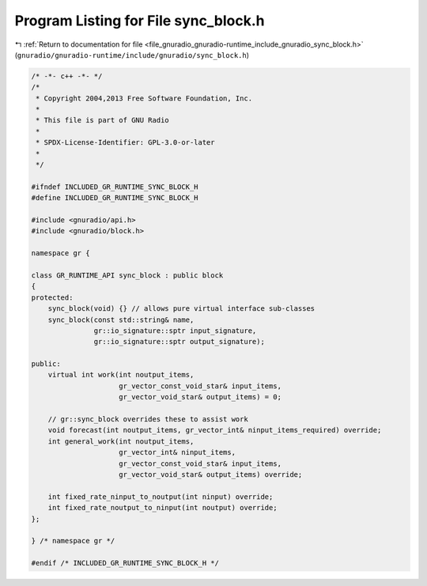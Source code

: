 
.. _program_listing_file_gnuradio_gnuradio-runtime_include_gnuradio_sync_block.h:

Program Listing for File sync_block.h
=====================================

|exhale_lsh| :ref:`Return to documentation for file <file_gnuradio_gnuradio-runtime_include_gnuradio_sync_block.h>` (``gnuradio/gnuradio-runtime/include/gnuradio/sync_block.h``)

.. |exhale_lsh| unicode:: U+021B0 .. UPWARDS ARROW WITH TIP LEFTWARDS

.. code-block:: cpp

   /* -*- c++ -*- */
   /*
    * Copyright 2004,2013 Free Software Foundation, Inc.
    *
    * This file is part of GNU Radio
    *
    * SPDX-License-Identifier: GPL-3.0-or-later
    *
    */
   
   #ifndef INCLUDED_GR_RUNTIME_SYNC_BLOCK_H
   #define INCLUDED_GR_RUNTIME_SYNC_BLOCK_H
   
   #include <gnuradio/api.h>
   #include <gnuradio/block.h>
   
   namespace gr {
   
   class GR_RUNTIME_API sync_block : public block
   {
   protected:
       sync_block(void) {} // allows pure virtual interface sub-classes
       sync_block(const std::string& name,
                  gr::io_signature::sptr input_signature,
                  gr::io_signature::sptr output_signature);
   
   public:
       virtual int work(int noutput_items,
                        gr_vector_const_void_star& input_items,
                        gr_vector_void_star& output_items) = 0;
   
       // gr::sync_block overrides these to assist work
       void forecast(int noutput_items, gr_vector_int& ninput_items_required) override;
       int general_work(int noutput_items,
                        gr_vector_int& ninput_items,
                        gr_vector_const_void_star& input_items,
                        gr_vector_void_star& output_items) override;
   
       int fixed_rate_ninput_to_noutput(int ninput) override;
       int fixed_rate_noutput_to_ninput(int noutput) override;
   };
   
   } /* namespace gr */
   
   #endif /* INCLUDED_GR_RUNTIME_SYNC_BLOCK_H */
